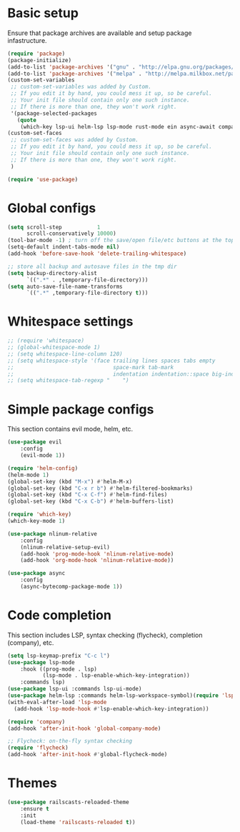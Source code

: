 * Basic setup

Ensure that package archives are available and setup package infastructure.

#+BEGIN_SRC emacs-lisp
(require 'package)
(package-initialize)
(add-to-list 'package-archives '("gnu" . "http://elpa.gnu.org/packages/"))
(add-to-list 'package-archives '("melpa" . "http://melpa.milkbox.net/packages/"))
(custom-set-variables
 ;; custom-set-variables was added by Custom.
 ;; If you edit it by hand, you could mess it up, so be careful.
 ;; Your init file should contain only one such instance.
 ;; If there is more than one, they won't work right.
 '(package-selected-packages
   (quote
    (which-key lsp-ui helm-lsp lsp-mode rust-mode ein async-await company projectile flycheck magit nlinum-relative railscasts-reloaded-theme helm evil))))
(custom-set-faces
 ;; custom-set-faces was added by Custom.
 ;; If you edit it by hand, you could mess it up, so be careful.
 ;; Your init file should contain only one such instance.
 ;; If there is more than one, they won't work right.
 )

(require 'use-package)
#+END_SRC

* Global configs

#+BEGIN_SRC emacs-lisp
(setq scroll-step           1
      scroll-conservatively 10000)
(tool-bar-mode -1) ; turn off the save/open file/etc buttons at the top of emacs
(setq-default indent-tabs-mode nil)
(add-hook 'before-save-hook 'delete-trailing-whitespace)

;; store all backup and autosave files in the tmp dir
(setq backup-directory-alist
      `((".*" . ,temporary-file-directory)))
(setq auto-save-file-name-transforms
      `((".*" ,temporary-file-directory t)))
#+END_SRC

* Whitespace settings

#+BEGIN_SRC emacs-lisp
;; (require 'whitespace)
;; (global-whitespace-mode 1)
;; (setq whitespace-line-column 120)
;; (setq whitespace-style '(face trailing lines spaces tabs empty
;;                               space-mark tab-mark
;;                               indentation indentation::space big-indent lines-tail))
;; (setq whitespace-tab-regexp "    ")
#+END_SRC

* Simple package configs

This section contains evil mode, helm, etc.

#+BEGIN_SRC emacs-lisp
(use-package evil
    :config
    (evil-mode 1))

(require 'helm-config)
(helm-mode 1)
(global-set-key (kbd "M-x") #'helm-M-x)
(global-set-key (kbd "C-x r b") #'helm-filtered-bookmarks)
(global-set-key (kbd "C-x C-f") #'helm-find-files)
(global-set-key (kbd "C-x C-b") #'helm-buffers-list)

(require 'which-key)
(which-key-mode 1)

(use-package nlinum-relative
    :config
    (nlinum-relative-setup-evil)
    (add-hook 'prog-mode-hook 'nlinum-relative-mode)
    (add-hook 'org-mode-hook 'nlinum-relative-mode))

(use-package async
    :config
    (async-bytecomp-package-mode 1))
#+END_SRC

* Code completion

This section includes LSP, syntax checking (flycheck), completion (company), etc.

#+BEGIN_SRC emacs-lisp
(setq lsp-keymap-prefix "C-c l")
(use-package lsp-mode
    :hook ((prog-mode . lsp)
           (lsp-mode . lsp-enable-which-key-integration))
    :commands lsp)
(use-package lsp-ui :commands lsp-ui-mode)
(use-package helm-lsp :commands helm-lsp-workspace-symbol)(require 'lsp-mode)
(with-eval-after-load 'lsp-mode
  (add-hook 'lsp-mode-hook #'lsp-enable-which-key-integration))

(require 'company)
(add-hook 'after-init-hook 'global-company-mode)

;; Flycheck: on-the-fly syntax checking
(require 'flycheck)
(add-hook 'after-init-hook #'global-flycheck-mode)
#+END_SRC

* Themes

#+BEGIN_SRC emacs-lisp
(use-package railscasts-reloaded-theme
    :ensure t
    :init
    (load-theme 'railscasts-reloaded t))
#+END_SRC

